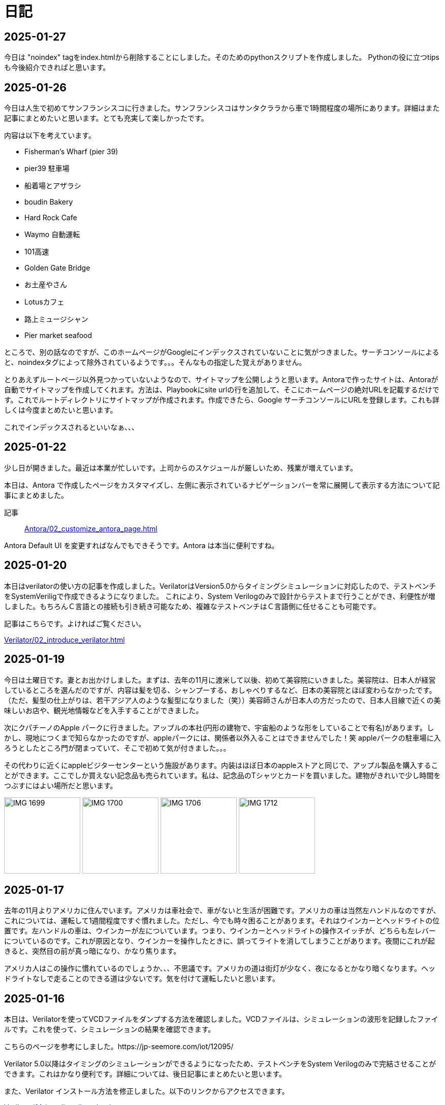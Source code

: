 :description: アメリカでのエンジニア生活をのんびり記録。仕事のことも日常のことも、気ままに書いています。

= 日記

== 2025-01-27

今日は "noindex" tagをindex.htmlから削除することにしました。そのためのpythonスクリプトを作成しました。
Pythonの役に立つtipsも今後紹介できればと思います。

== 2025-01-26

今日は人生で初めてサンフランシスコに行きました。サンフランシスコはサンタクララから車で1時間程度の場所にあります。詳細はまた記事にまとめたいと思います。とても充実して楽しかったです。

内容は以下を考えています。

- Fisherman’s Wharf (pier 39)
- pier39 駐車場
- 船着場とアザラシ
- boudin Bakery 
- Hard Rock Cafe 
- Waymo 自動運転
- 101高速
- Golden Gate Bridge 
- お土産やさん
- Lotusカフェ
- 路上ミュージシャン
- Pier market seafood

ところで、別の話なのですが、このホームページがGoogleにインデックスされていないことに気がつきました。サーチコンソールによると、noindexタグによって除外されているようです。。。そんなもの指定した覚えがありません。

とりあえずルートページ以外見つかっていないようなので、サイトマップを公開しようと思います。Antoraで作ったサイトは、Antoraが自動でサイトマップを作成してくれます。方法は、Playbookにsite urlの行を追加して、そこにホームページの絶対URLを記載するだけです。これでルートディレクトリにサイトマップが作成されます。作成できたら、Google サーチコンソールにURLを登録します。これも詳しくは今度まとめたいと思います。

これでインデックスされるといいなぁ、、、

== 2025-01-22

少し日が開きました。最近は本業が忙しいです。上司からのスケジュールが厳しいため、残業が増えています。

本日は、Antora で作成したページをカスタマイズし、左側に表示されているナビゲーションバーを常に展開して表示する方法について記事にまとめました。

記事:: xref:Antora/02_customize_antora_page.adoc[]

Antora Default UI を変更すればなんでもできそうです。Antora は本当に便利ですね。

== 2025-01-20

本日はverilatorの使い方の記事を作成しました。VerilatorはVersion5.0からタイミングシミュレーションに対応したので、テストベンチをSystemVeriligで作成できるようになりました。
これにより、System Verilogのみで設計からテストまで行うことができ、利便性が増しました。もちろんＣ言語との接続も引き続き可能なため、複雑なテストベンチはＣ言語側に任せることも可能です。

記事はこちらです。よければご覧ください。

xref:Verilator/02_introduce_verilator.adoc[]


== 2025-01-19

今日は土曜日です。妻とお出かけしました。まずは、去年の11月に渡米して以後、初めて美容院にいきました。美容院は、日本人が経営しているところを選んだのですが、内容は髪を切る、シャンプーする、おしゃべりするなど、日本の美容院とほぼ変わらなかったです。（ただ、髪型の仕上がりは、若干アジア人のような髪型になりました（笑））美容師さんが日本人の方だったので、日本人目線で近くの美味しいお店や、観光地情報などを入手することができました。

次にクパチーノのApple パークに行きました。アップルの本社(円形の建物で、宇宙船のような形をしていることで有名)があります。しかし、現地につくまで知らなかったのですが、appleパークには、関係者以外入ることはできませんでした！笑 appleパークの駐車場に入ろうとしたところ門が閉まっていて、そこで初めて気が付きました。。。

その代わりに近くにappleビジターセンターという施設があります。内装はほぼ日本のappleストアと同じで、アップル製品を購入することができます。ここでしか買えない記念品も売られています。私は、記念品のTシャツとカードを買いました。建物がきれいで少し時間をつぶすにはよい場所だと思います。

image:Home/IMG_1699.JPEG[width=150]
image:Home/IMG_1700.JPEG[width=150]
image:Home/IMG_1706.JPEG[width=150]
image:Home/IMG_1712.JPEG[width=150]


== 2025-01-17
去年の11月よりアメリカに住んでいます。アメリカは車社会で、車がないと生活が困難です。アメリカの車は当然左ハンドルなのですが、これについては、運転して1週間程度ですぐ慣れました。ただし、今でも時々困ることがあります。それはウインカーとヘッドライトの位置です。左ハンドルの車は、ウインカーが左についています。つまり、ウインカーとヘッドライトの操作スイッチが、どちらも左レバーについているのです。これが原因となり、ウインカーを操作したときに、誤ってライトを消してしまうことがあります。夜間にこれが起きると、突然目の前が真っ暗になり、かなり焦ります。

アメリカ人はこの操作に慣れているのでしょうか、、、不思議です。アメリカの道は街灯が少なく、夜になるとかなり暗くなります。ヘッドライトなしで走ることのできる道は少ないです。気を付けて運転したいと思います。

== 2025-01-16

本日は、Verilatorを使ってVCDファイルをダンプする方法を確認しました。VCDファイルは、シミュレーションの波形を記録したファイルです。これを使って、シミュレーションの結果を確認できます。

こちらのページを参考にしました。https://jp-seemore.com/iot/12095/

Verilator 5.0以降はタイミングのシミュレーションができるようになったため、テストベンチをSystem Verilogのみで完結させることができます。これはかなり便利です。詳細については、後日記事にまとめたいと思います。

また、Verilator インストール方法を修正しました。以下のリンクからアクセスできます。

xref:Verilator/01_install_verilator.adoc[]

使用するOSをUbuntu24.04に変更しました。タイミングシミュレーションを行うためにCpp20が必要だからです。C++20自体は、古いOSでも利用できますが、他に必要なライブラリもあるため、特に理由がなければ、最新のUbuntuを使用することをお勧めします。

== 2025-01-15

本日はホームページの見た目を更新しました。タイトルの字の大きさを、画面サイズから自動調整するようにしました。これにより、スマートフォンからも見やすくなりました。

以下のページを参考にさせていただきました。今の時代、こういった情報にすぐアクセスできるのはありがたいですね。このホームページでもこのような情報を提供できるようにしたいです。

.【CSS】レスポンシブなfont-size指定テクニック4選
https://qiita.com/suzoo/items/8f47eaf41c09ed94e712

== 2025-01-14

日記をつけはじました。目標は1週間に1記事投稿です。 

本日はVerilatorのインストール方法を記事にしました。VerilatorはオープンソースのEDAツールです。世の中にあるほとんどのEDAツールは有料で高価ですが、Verilatorは無料です。個人開発者としてはとてもありがたいですね。ただし、GUIがないため、コマンドラインでの操作が必要です。

記事は、以下のリンクからアクセスできます。

xref:Verilator/01_install_verilator.adoc[]

ほとんどが公式ページの引用です。特に問題なく進められるはずです。

次は、System Verilog で書いたテストベンチをコンパイルして、DUTのシミュレーションを行う方法をまとめたいと思います。
